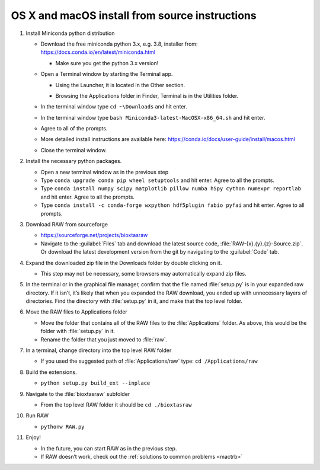 OS X and macOS install from source instructions
^^^^^^^^^^^^^^^^^^^^^^^^^^^^^^^^^^^^^^^^^^^^^^^^
.. _macsource:

#.  Install Miniconda python distribution

    *   Download the free miniconda python 3.x, e.g. 3.8, installer from:
        `https://docs.conda.io/en/latest/miniconda.html <https://docs.conda.io/en/latest/miniconda.html>`_

        *   Make sure you get the python 3.x version!

    *   Open a Terminal window by starting the Terminal app.

        *   Using the Launcher, it is located in the Other section.

        |10000201000006900000041A52DBF3453A0EEDE9_png|

        |10000201000007800000043899D84AD76212B4C9_png|

        *   Browsing the Applications folder in Finder, Terminal is in the Utilities folder.

    *   In the terminal window type ``cd ~\Downloads`` and hit enter.

    *   In the terminal window type ``bash Miniconda3-latest-MacOSX-x86_64.sh`` and hit enter.

    *   Agree to all of the prompts.

    *   More detailed install instructions are available here:
        `https://conda.io/docs/user-guide/install/macos.html <https://conda.io/docs/user-guide/install/macos.html>`_

    *   Close the terminal window.

#.  Install the necessary python packages.

    *   Open a new terminal window as in the previous step

    *   Type ``conda upgrade conda pip wheel setuptools`` and hit enter. Agree to all the prompts.

    *   Type ``conda install numpy scipy matplotlib pillow numba h5py cython numexpr reportlab`` and hit enter.
        Agree to all the prompts.

    *   Type ``conda install -c conda-forge wxpython hdf5plugin fabio pyfai`` and hit enter. Agree
        to all prompts.

#.  Download RAW from sourceforge

    *   `https://sourceforge.net/projects/bioxtasraw <https://sourceforge.net/projects/bioxtasraw>`_

    *   Navigate to the :guilabel:`Files` tab and download the latest source code,
        :file:`RAW-{x}.{y}.{z}-Source.zip`. Or download the latest development version
        from the git by navigating to the :guilabel:`Code` tab.

#.  Expand the downloaded zip file in the Downloads folder by double clicking on it.

    *   This step may not be necessary, some browsers may automatically expand zip files.

#.  In the terminal or in the graphical file manager, confirm that the file named :file:`setup.py`
    is in your expanded raw directory. If it isn’t, it’s likely that when you expanded the
    RAW download, you ended up with unnecessary layers of directories. Find the
    directory with :file:`setup.py` in it, and make that the top level folder.

#.  Move the RAW files to Applications folder

    *   Move the folder that contains all of the RAW files to the :file:`Applications` folder.
        As above, this would be the folder with :file:`setup.py` in it.

    *   Rename the folder that you just moved to :file:`raw`.

#.  In a terminal, change directory into the top level RAW folder

    *   If you used the suggested path of :file:`Applications/raw`
        type: ``cd /Applications/raw``

#.  Build the extensions.

    *   ``python setup.py build_ext --inplace``

#.  Navigate to the :file:`bioxtasraw` subfolder

    *   From the top level RAW folder it should be ``cd ./bioxtasraw``

#.  Run RAW

    *   ``pythonw RAW.py``

#.  Enjoy!

    *   In the future, you can start RAW as in the previous step.

    *   If RAW doesn’t work, check out the :ref:`solutions to common problems <mactrb>`



.. |10000201000007800000043899D84AD76212B4C9_png| image:: images/mac_install/10000201000007800000043899D84AD76212B4C9.png


.. |10000201000006900000041A52DBF3453A0EEDE9_png| image:: images/mac_install/10000201000006900000041A52DBF3453A0EEDE9.png
